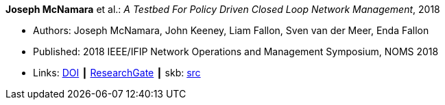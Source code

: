 *Joseph McNamara* et al.: _A Testbed For Policy Driven Closed Loop Network Management_, 2018

* Authors: Joseph McNamara, John Keeney, Liam Fallon, Sven van der Meer, Enda Fallon
* Published: 2018 IEEE/IFIP Network Operations and Management Symposium, NOMS 2018
* Links:
       link:https://doi.org/10.1109/NOMS.2018.8406144[DOI]
    ┃ link:https://www.researchgate.net/publication/325059988_A_Testbed_For_Policy_Driven_Closed_Loop_Network_Management[ResearchGate]
    ┃ skb: link:https://github.com/vdmeer/skb/tree/master/library/inproceedings/2010/mcnamara-2018-noms.adoc[src]
ifdef::local[]
    ┃ link:/library/inproceedings/2010/mcnamara-2018-noms.pdf[PDF]
    ┃ link:/library/inproceedings/2010/mcnamara-2018-noms.odp[ODP]
    ┃ link:/library/inproceedings/2010/mcnamara-2018-noms.7z[7z]
endif::[]


